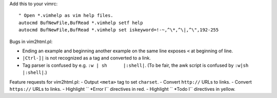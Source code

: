 Add this to your vimrc::
        
    " Open *.vimhelp as vim help files.
    autocmd BufNewFile,BufRead *.vimhelp setf help
    autocmd BufNewFile,BufRead *.vimhelp set iskeyword=!-~,^\*,^\|,^\",192-255

Bugs in vim2html.pl:

- Ending an example and beginning another example on the same line exposes ``<`` at beginning of line.
- ``|Ctrl-]|`` is not recognized as a tag and converted to a link.
- Tag parser is confused by e.g. ``:w | sh	|:shell|``. (To be fair, the awk script is confused by ``:w|sh	|:shell|``.)

Feature requests for vim2html.pl:
- Output ``<meta>`` tag to set ``charset``.
- Convert ``http://`` URLs to links.
- Convert ``https://`` URLs to links.
- Highlight ``	*Error	\l`` directives in red.
- Highlight ``	*Todo	\l`` directives in yellow.
